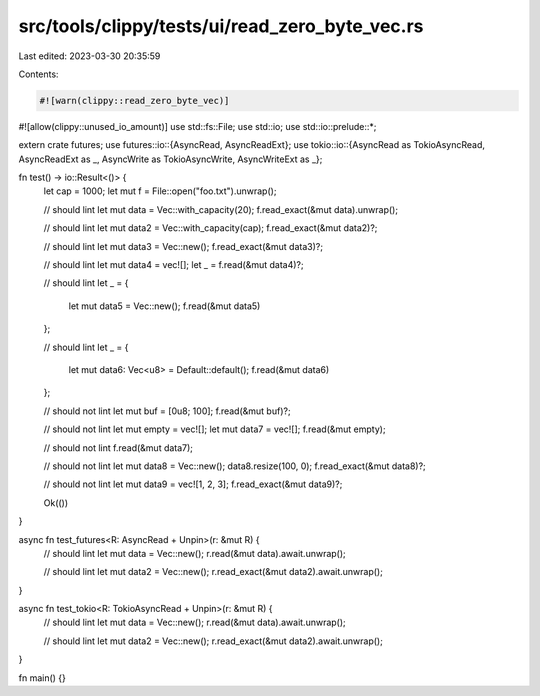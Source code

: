 src/tools/clippy/tests/ui/read_zero_byte_vec.rs
===============================================

Last edited: 2023-03-30 20:35:59

Contents:

.. code-block:: rs

    #![warn(clippy::read_zero_byte_vec)]
#![allow(clippy::unused_io_amount)]
use std::fs::File;
use std::io;
use std::io::prelude::*;

extern crate futures;
use futures::io::{AsyncRead, AsyncReadExt};
use tokio::io::{AsyncRead as TokioAsyncRead, AsyncReadExt as _, AsyncWrite as TokioAsyncWrite, AsyncWriteExt as _};

fn test() -> io::Result<()> {
    let cap = 1000;
    let mut f = File::open("foo.txt").unwrap();

    // should lint
    let mut data = Vec::with_capacity(20);
    f.read_exact(&mut data).unwrap();

    // should lint
    let mut data2 = Vec::with_capacity(cap);
    f.read_exact(&mut data2)?;

    // should lint
    let mut data3 = Vec::new();
    f.read_exact(&mut data3)?;

    // should lint
    let mut data4 = vec![];
    let _ = f.read(&mut data4)?;

    // should lint
    let _ = {
        let mut data5 = Vec::new();
        f.read(&mut data5)
    };

    // should lint
    let _ = {
        let mut data6: Vec<u8> = Default::default();
        f.read(&mut data6)
    };

    // should not lint
    let mut buf = [0u8; 100];
    f.read(&mut buf)?;

    // should not lint
    let mut empty = vec![];
    let mut data7 = vec![];
    f.read(&mut empty);

    // should not lint
    f.read(&mut data7);

    // should not lint
    let mut data8 = Vec::new();
    data8.resize(100, 0);
    f.read_exact(&mut data8)?;

    // should not lint
    let mut data9 = vec![1, 2, 3];
    f.read_exact(&mut data9)?;

    Ok(())
}

async fn test_futures<R: AsyncRead + Unpin>(r: &mut R) {
    // should lint
    let mut data = Vec::new();
    r.read(&mut data).await.unwrap();

    // should lint
    let mut data2 = Vec::new();
    r.read_exact(&mut data2).await.unwrap();
}

async fn test_tokio<R: TokioAsyncRead + Unpin>(r: &mut R) {
    // should lint
    let mut data = Vec::new();
    r.read(&mut data).await.unwrap();

    // should lint
    let mut data2 = Vec::new();
    r.read_exact(&mut data2).await.unwrap();
}

fn main() {}


